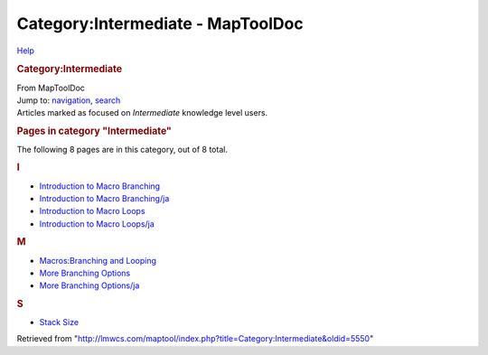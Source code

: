 ==================================
Category:Intermediate - MapToolDoc
==================================

.. contents::
   :depth: 3
..

.. container:: noprint
   :name: mw-page-base

.. container:: noprint
   :name: mw-head-base

.. container:: mw-body
   :name: content

   .. container:: mw-indicators

      .. container:: mw-indicator
         :name: mw-indicator-mw-helplink

         `Help <//www.mediawiki.org/wiki/Special:MyLanguage/Help:Categories>`__

   .. rubric:: Category:Intermediate
      :name: firstHeading
      :class: firstHeading

   .. container:: mw-body-content
      :name: bodyContent

      .. container::
         :name: siteSub

         From MapToolDoc

      .. container::
         :name: contentSub

      .. container:: mw-jump
         :name: jump-to-nav

         Jump to: `navigation <#mw-head>`__, `search <#p-search>`__

      .. container:: mw-content-ltr
         :name: mw-content-text

         Articles marked as focused on *Intermediate* knowledge level
         users.

         .. container::

            .. container::
               :name: mw-pages

               .. rubric:: Pages in category "Intermediate"
                  :name: pages-in-category-intermediate

               The following 8 pages are in this category, out of 8
               total.

               .. container:: mw-content-ltr

                  .. container:: mw-category

                     .. container:: mw-category-group

                        .. rubric:: I
                           :name: i

                        -  `Introduction to Macro
                           Branching <Introduction_to_Macro_Branching>`__
                        -  `Introduction to Macro
                           Branching/ja <Introduction_to_Macro_Branching/ja>`__
                        -  `Introduction to Macro
                           Loops <Introduction_to_Macro_Loops>`__
                        -  `Introduction to Macro
                           Loops/ja <Introduction_to_Macro_Loops/ja>`__

                     .. container:: mw-category-group

                        .. rubric:: M
                           :name: m

                        -  `Macros:Branching and
                           Looping <Macros:Branching_and_Looping>`__
                        -  `More Branching
                           Options <More_Branching_Options>`__
                        -  `More Branching
                           Options/ja <More_Branching_Options/ja>`__

                     .. container:: mw-category-group

                        .. rubric:: S
                           :name: s

                        -  `Stack Size <Stack_Size>`__

      .. container:: printfooter

         Retrieved from
         "http://lmwcs.com/maptool/index.php?title=Category:Intermediate&oldid=5550"

